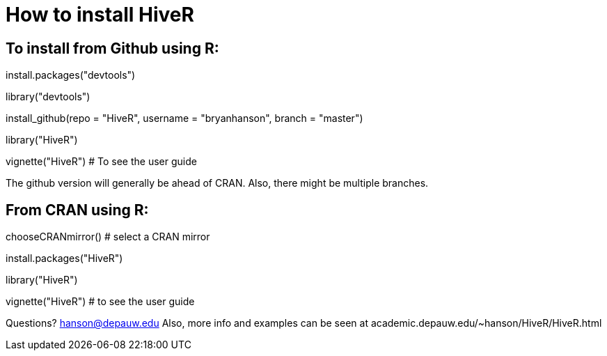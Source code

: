 How to install HiveR
===================

To install from Github using R:
------------------------------
install.packages("devtools")

library("devtools")

install_github(repo = "HiveR", username = "bryanhanson", branch = "master")

library("HiveR")

vignette("HiveR") # To see the user guide

The github version will generally be ahead of CRAN.  Also, there might be multiple branches.

From CRAN using R:
------------------

chooseCRANmirror() # select a CRAN mirror

install.packages("HiveR")

library("HiveR")

vignette("HiveR") # to see the user guide


Questions?  hanson@depauw.edu
Also, more info and examples can be seen at academic.depauw.edu/~hanson/HiveR/HiveR.html 